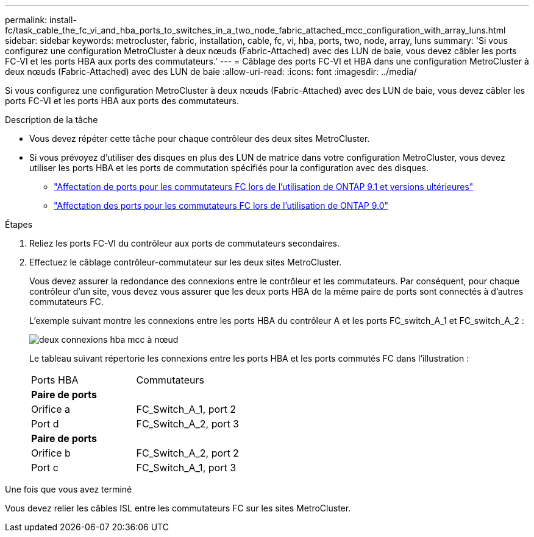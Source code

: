 ---
permalink: install-fc/task_cable_the_fc_vi_and_hba_ports_to_switches_in_a_two_node_fabric_attached_mcc_configuration_with_array_luns.html 
sidebar: sidebar 
keywords: metrocluster, fabric, installation, cable, fc, vi, hba, ports, two, node, array, luns 
summary: 'Si vous configurez une configuration MetroCluster à deux nœuds (Fabric-Attached) avec des LUN de baie, vous devez câbler les ports FC-VI et les ports HBA aux ports des commutateurs.' 
---
= Câblage des ports FC-VI et HBA dans une configuration MetroCluster à deux nœuds (Fabric-Attached) avec des LUN de baie
:allow-uri-read: 
:icons: font
:imagesdir: ../media/


[role="lead"]
Si vous configurez une configuration MetroCluster à deux nœuds (Fabric-Attached) avec des LUN de baie, vous devez câbler les ports FC-VI et les ports HBA aux ports des commutateurs.

.Description de la tâche
* Vous devez répéter cette tâche pour chaque contrôleur des deux sites MetroCluster.
* Si vous prévoyez d'utiliser des disques en plus des LUN de matrice dans votre configuration MetroCluster, vous devez utiliser les ports HBA et les ports de commutation spécifiés pour la configuration avec des disques.
+
** link:concept_port_assignments_for_fc_switches_when_using_ontap_9_1_and_later.html["Affectation de ports pour les commutateurs FC lors de l'utilisation de ONTAP 9.1 et versions ultérieures"]
** link:concept_port_assignments_for_fc_switches_when_using_ontap_9_0.html["Affectation des ports pour les commutateurs FC lors de l'utilisation de ONTAP 9.0"]




.Étapes
. Reliez les ports FC-VI du contrôleur aux ports de commutateurs secondaires.
. Effectuez le câblage contrôleur-commutateur sur les deux sites MetroCluster.
+
Vous devez assurer la redondance des connexions entre le contrôleur et les commutateurs. Par conséquent, pour chaque contrôleur d'un site, vous devez vous assurer que les deux ports HBA de la même paire de ports sont connectés à d'autres commutateurs FC.

+
L'exemple suivant montre les connexions entre les ports HBA du contrôleur A et les ports FC_switch_A_1 et FC_switch_A_2 :

+
image::../media/two_node_mcc_hba_connections.gif[deux connexions hba mcc à nœud]

+
Le tableau suivant répertorie les connexions entre les ports HBA et les ports commutés FC dans l'illustration :

+
|===


| Ports HBA | Commutateurs 


2+| *Paire de ports* 


 a| 
Orifice a
 a| 
FC_Switch_A_1, port 2



 a| 
Port d
 a| 
FC_Switch_A_2, port 3



2+| *Paire de ports* 


 a| 
Orifice b
 a| 
FC_Switch_A_2, port 2



 a| 
Port c
 a| 
FC_Switch_A_1, port 3

|===


.Une fois que vous avez terminé
Vous devez relier les câbles ISL entre les commutateurs FC sur les sites MetroCluster.
